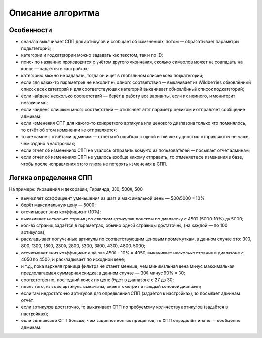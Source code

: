 Описание алгоритма
==================

Особенности
-----------

- сначала выкачивает СПП для артикулов и сообщает об изменениях, потом — обрабатывает параметры подкатегорий;
- категории и подкатегории можно задавать как текстом, так и по ID;
- поиск по названию производится с учётом другого окончания, сколько символов может не совпадать на конце — задаётся
  в настройках;
- категорию можно не задавать, тогда он ищет в глобальном списке всех подкатегорий;
- если для каких-то параметров не находит ни одного соответствия — выкачивает из Wildberries обновлённый список всех
  категорий и для соответствующих категорий выкачивает обновлённый список подкатегорий;
- если найдено несколько соответствий — берёт в работу все варианты, если их немного, и мониторит независимо;
- если найдено слишком много соответствий — отклоняет этот параметр целиком и отправляет сообщение админам;
- если изменения СПП для какого-то конкретного артикула или ценового диапазона только что поменялось, то отчёт об
  этом изменении не отправляется;
- то же самое с отчётами админам — отчёты об ошибках с одной и той же сущностью отправляются не чаще, чем
  задано в настройках;
- если отчёт об изменениях СПП не удалось отправить кому-то из пользователей — посылает отчёт админам;
- если отчёт об изменениях СПП не удалось вообще никому отправить, то отменяет все изменения в базе, чтобы после
  исправления этого глюка не потерять изменения в СПП.

Логика определения СПП
----------------------

На примере: Украшения и декорации, Гирлянда, 300, 5000, 500

- вычисляет коэффициент уменьшения из шага и максимальной цены — 500/5000 = 10%
- берёт максимальную цену — 5000;
- отсчитывает вниз коэффициент (10%);
- выкачивает несколько страниц со списком артикулов поиском по диапазону с 4500 (5000-10%) до 5000;
- кол-во страниц задаётся в параметрах, обычно одной страницы достаточно, (на каждой — по 100 артикулов);
- раскладывает полученные артикулы по соответствующим ценовым промежуткам, в данном случае это: 300, 800, 1300, 1800,
  2300, 2800, 3300, 3800, 4300, 4800, 5000;
- отсчитывает вниз коэффициент ещё раз 4500 - 10% = 4050, выкачивает несколько страниц в диапазоне с 4050 по 4500, и
  раскладывает по исходной цене;
- и т.д., пока верхняя граница фильтра не станет меньше, чем минимальная цена минус максимальная предполагаемая
  суммарная скидка; в данном случае — 300 минус 90% = 30;
- соответственно, последний поиск по цене будет в диапазоне с 27 до 30;
- после того, как все артикулы выкачаны, скрипт смотрит в каждый ценовой диапазон;
- если там недостаточно артикулов для определения СПП (задаётся в настройках), то посылает админам отчёт;
- если артикулов достаточно, то выкачивает СПП по требуемому количеству артикулов (задаётся в настройках);
- если одинаковое СПП больше, чем заданное кол-во процентов, то СПП определён, иначе — сообщение админам.

